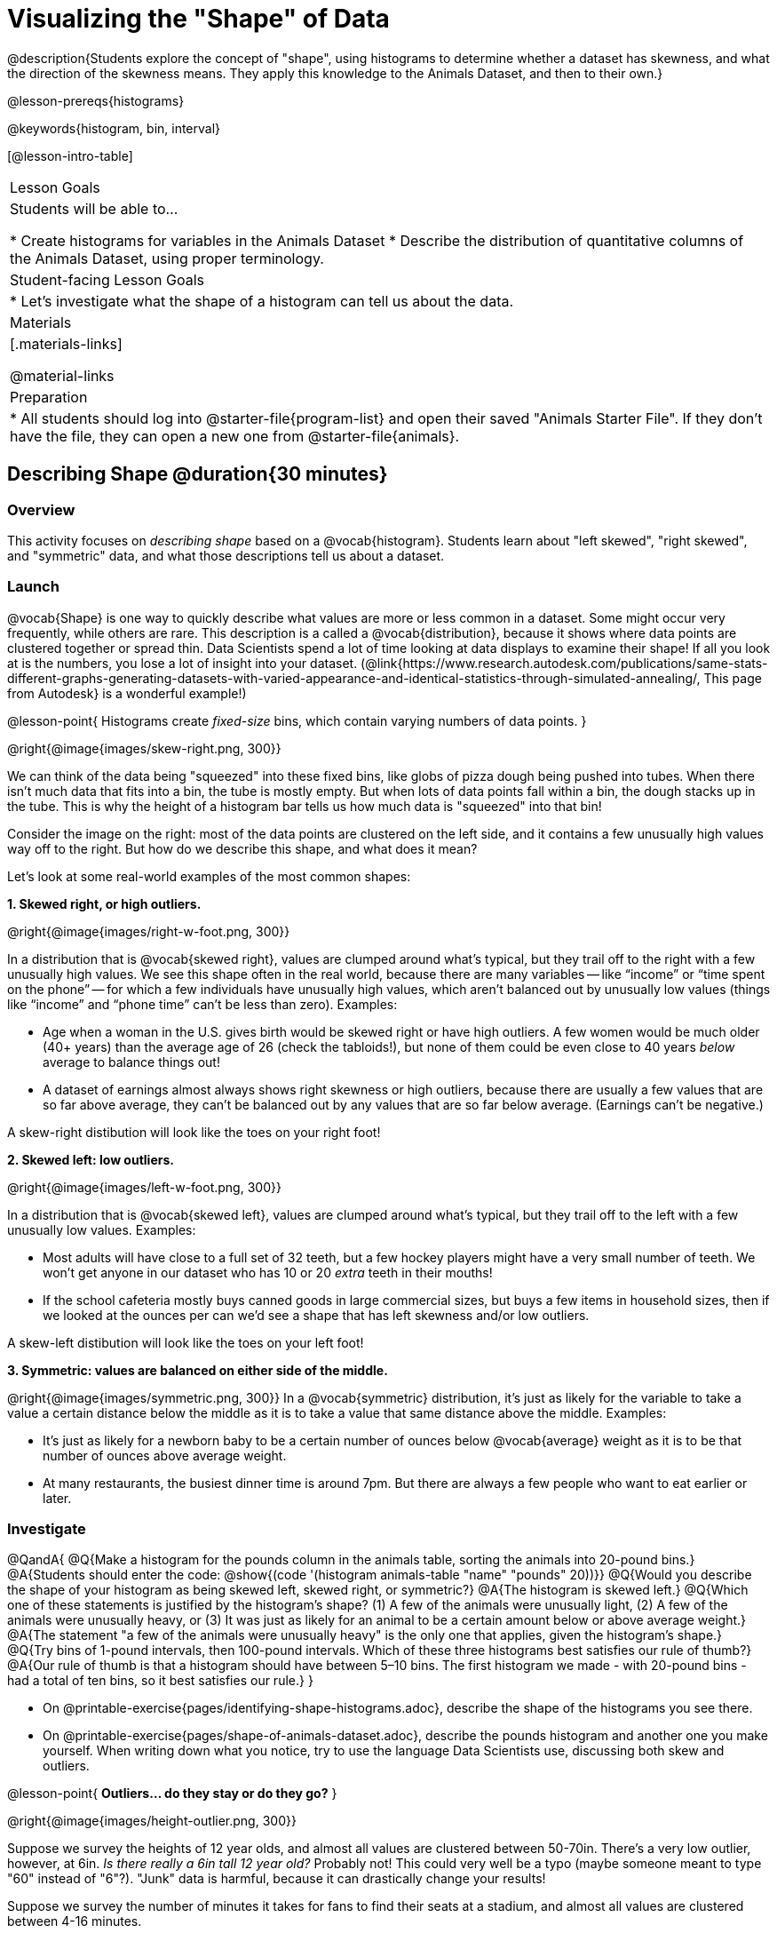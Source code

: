 = Visualizing the "Shape" of Data

@description{Students explore the concept of "shape", using histograms to determine whether a dataset has skewness, and what the direction of the skewness means. They apply this knowledge to the Animals Dataset, and then to their own.}

@lesson-prereqs{histograms}

@keywords{histogram, bin, interval}

[@lesson-intro-table]
|===
| Lesson Goals
| Students will be able to...

* Create histograms for variables in the Animals Dataset
* Describe the distribution of quantitative columns of the Animals Dataset, using proper terminology.

| Student-facing Lesson Goals
|

* Let's investigate what the shape of a histogram can tell us about the data.

| Materials
|[.materials-links]

@material-links

| Preparation
|
* All students should log into @starter-file{program-list} and open their saved "Animals Starter File". If they don't have the file, they can open a new one from @starter-file{animals}.

|===


== Describing Shape @duration{30 minutes}

=== Overview
This activity focuses on _describing shape_ based on a @vocab{histogram}. Students learn about "left skewed", "right skewed", and "symmetric" data, and what those descriptions tell us about a dataset.

=== Launch

@vocab{Shape} is one way to quickly describe what values are more or less common in a dataset. Some might occur very frequently, while others are rare. This description is a called a @vocab{distribution}, because it shows where data points are clustered together or spread thin. Data Scientists spend a lot of time looking at data displays to examine their shape! If all you look at is the numbers, you lose a lot of insight into your dataset.
 (@link{https://www.research.autodesk.com/publications/same-stats-different-graphs-generating-datasets-with-varied-appearance-and-identical-statistics-through-simulated-annealing/, This page from Autodesk} is a wonderful example!)

@lesson-point{
Histograms create __fixed-size__ bins, which contain varying numbers of data points.
}

@right{@image{images/skew-right.png,  300}}

We can think of the data being "squeezed" into these fixed bins, like globs of pizza dough being pushed into tubes. When there isn't much data that fits into a bin, the tube is mostly empty. But when lots of data points fall within a bin, the dough stacks up in the tube. This is why the height of a histogram bar tells us how much data is "squeezed" into that bin!

Consider the image on the right: most of the data points are clustered on the left side, and it contains a few unusually high values way off to the right. But how do we describe this shape, and what does it mean?

Let's look at some real-world examples of the most common shapes:

**1. Skewed right, or high outliers.**

@right{@image{images/right-w-foot.png, 300}}

In a distribution that is @vocab{skewed right}, values are clumped around what’s typical, but they trail off to the right with a few unusually high values. We see this shape often in the real world, because there are many variables -- like “income” or “time spent on the phone” -- for which a few individuals have unusually high values, which aren’t balanced out by unusually low values (things like “income” and “phone time” can’t be less than zero). Examples:

- Age when a woman in the U.S. gives birth would be skewed right or have high outliers. A few women would be much older (40+ years) than the average age of 26 (check the tabloids!), but none of them could be even close to 40 years _below_ average to balance things out!
- A dataset of earnings almost always shows right skewness or high outliers, because there are usually a few values that are so far above average, they can’t be balanced out by any values that are so far below average. (Earnings can’t be negative.)

A skew-right distibution will look like the toes on your right foot!

**2. Skewed left: low outliers.**

@right{@image{images/left-w-foot.png, 300}}

In a distribution that is @vocab{skewed left}, values are clumped around what’s typical, but they trail off to the left with a few unusually low values. Examples:

- Most adults will have close to a full set of 32 teeth, but a few hockey players might have a very small number of teeth. We won’t get anyone in our dataset who has 10 or 20 _extra_ teeth in their mouths!
- If the school cafeteria mostly buys canned goods in large commercial sizes, but buys a few items in household sizes, then if we looked at the ounces per can we’d see a shape that has left skewness and/or low outliers.

A skew-left distibution will look like the toes on your left foot!

**3. Symmetric: values are balanced on either side of the middle.**

@right{@image{images/symmetric.png, 300}}
In a @vocab{symmetric} distribution, it’s just as likely for the variable to take a value a certain distance below the middle as it is to take a value that same distance above the middle. Examples:

- It’s just as likely for a newborn baby to be a certain number of ounces below @vocab{average} weight as it is to be that number of ounces above average weight.
- At many restaurants, the busiest dinner time is around 7pm. But there are always a few people who want to eat earlier or later.

=== Investigate

@QandA{
@Q{Make a histogram for the pounds column in the animals table, sorting the animals into 20-pound bins.}
@A{Students should enter the code: @show{(code '(histogram animals-table "name" "pounds" 20))}}
@Q{Would you describe the shape of your histogram as being skewed left, skewed right, or symmetric?}
@A{The histogram is skewed left.}
@Q{Which one of these statements is justified by the histogram’s shape? (1) A few of the animals were unusually light, (2) A few of the animals were unusually heavy, or (3) It was just as likely for an animal to be a certain amount below or above average weight.}
@A{The statement "a few of the animals were unusually heavy" is the only one that applies, given the histogram's shape.}
@Q{Try bins of 1-pound intervals, then 100-pound intervals. Which of these three histograms best satisfies our rule of thumb?}
@A{Our rule of thumb is that a histogram should have between 5–10 bins. The first histogram we made - with 20-pound bins - had a total of ten bins, so it best satisfies our rule.}
}

[.lesson-instruction]
- On @printable-exercise{pages/identifying-shape-histograms.adoc}, describe the shape of the histograms you see there.
- On @printable-exercise{pages/shape-of-animals-dataset.adoc}, describe the pounds histogram and another one you make yourself. When writing down what you notice, try to use the language Data Scientists use, discussing both skew and outliers.

@lesson-point{
*Outliers... do they stay or do they go?*
}

@right{@image{images/height-outlier.png, 300}}

Suppose we survey the heights of 12 year olds, and almost all values are clustered between 50-70in. There's a very low outlier, however, at 6in. __Is there really a 6in tall 12 year old?__ Probably not! This could very well be a typo (maybe someone meant to type "60" instead of "6"?). "Junk" data is harmful, because it can drastically change your results!

Suppose we survey the number of minutes it takes for fans to find their seats at a stadium, and almost all values are clustered between 4-16 minutes.

@right{@image{images/stadium-outlier.png, 300}}

There's a very high outlier, however, at 35 minutes. __Did it really take someone 35m to find their seat?__ Well, that's very possible! Maybe it's someone who takes a long time getting up stairs, or someone who had to go far out of their way to use the wheelchair ramp!

An outlier can be "junk" data that you need to throw away as part of your analysis, or it could be a really important part of your analysis! As a data scientist, *an outlier is a reason to look closer*. And whether you decide to keep or remove it from your dataset, make sure you *explain your reasons* in your write-up!

[.lesson-instruction]
Turn to @printable-exercise{pages/outliers-discussion.adoc}, and reflect on whether an outlier should be preserved or removed for analysis.

@strategy{
@span{.title}{What Shape Makes Sense?}

If time allows, here's a great way to get students walking around and thinking more deeply about distributions!

Using flip-chart paper or whiteboard space, designate poster-sized regions around the classroom titled "Symmetric", "Skew Left", and "Skew Right". You may want to have 2-3 of each, depending on the number of students and size of the classroom. Divide the class into teams, such that each group takes a region of the room.

Each team looks at the region they're in front of, and must (a) draw a histogram with that shape and (b) __brainstorm a sample that would likely result in that distribution__. Once each team has completed the task, the teams rotate to the next poster and brainstorm another sample. They complete this until every team has come up with at least one unique example for symmetric, skew left, and skew right distributions.
}


=== Synthesize
Discuss as a class, making sure students agree on the description of the shape.

Histograms are a powerful way to display a dataset and see its @vocab{shape}. But shape is just one of three key aspects that tell us what’s going on with a @vocab{quantitative} column of a dataset. We will also want to learn about center and spread!


== Data Exploration Project (Visualizing Shape) @duration{flexible}

=== Overview

Students apply what they have learned about visualizing shape to the histograms they have created for their chosen dataset. They will add to their @starter-file{exploration-project} a more detailed interpretation of their histograms using new vocabulary. To learn more about the sequence and scope of the Exploration Project, visit @lesson-link{project-data-exploration}.

=== Launch

Let’s review what we have learned about visualizing the shape of data.

[.lesson-instruction]
- Describe a histogram that is _skewed right_. Are its outliers high or low?
** _Values are clumped around what's typical, with low outliers._
- Describe a histogram that is _skewed left_. Are its outliers high or low?
** _Values are clumped around what's typical, with high outliers._
- Describe a histogram that is symmetric.
** _It’s just as likely for the variable to take a value a certain distance below the middle as it is to take a value that same distance above the middle._

=== Investigate

Let’s connect what we know about visualizing the shape of the data to the histograms we created for your chosen dataset.

[.lesson-instruction]
- *It’s time to add to your @starter-file{exploration-project}.*
- For each of the histograms that you have added, edit and / or expand upon the interpretations you provided during the @lesson-link{histograms} lesson.
- Be sure to integrate the new vocabulary we have learned, including: @vocab{shape}, @vocab{skewed left}, @vocab{skewed right}, and @vocab{symmetric}.
- Describe what this shape tells you about the quantitative column you chose.


=== Synthesize
Share your findings!

What @vocab{shape} did you notice in your histograms?

Did you discover anything surprising or interesting about your dataset?

When your compared your findings with others, did they make any interesting discoveries?

@scrub{
////

== Additional Exercises

- Project: @opt-printable-exercise{pages/word-length.adoc} - A mini-project in which students use a histogram to plot the length of words in different texts.
////
}

